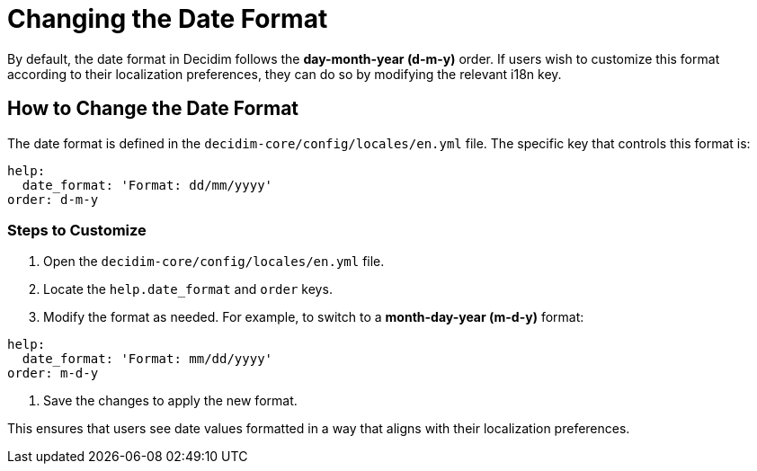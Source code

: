 = Changing the Date Format

By default, the date format in Decidim follows the *day-month-year (d-m-y)* order. If users wish to customize this format according to their localization preferences, they can do so by modifying the relevant i18n key.

== How to Change the Date Format

The date format is defined in the `decidim-core/config/locales/en.yml` file. The specific key that controls this format is:

[source,yaml]
----
help:
  date_format: 'Format: dd/mm/yyyy'
order: d-m-y
----

=== Steps to Customize

1. Open the `decidim-core/config/locales/en.yml` file.
2. Locate the `help.date_format` and `order` keys.
3. Modify the format as needed. For example, to switch to a *month-day-year (m-d-y)* format:

[source,yaml]
----
help:
  date_format: 'Format: mm/dd/yyyy'
order: m-d-y
----

4. Save the changes to apply the new format.

This ensures that users see date values formatted in a way that aligns with their localization preferences.
